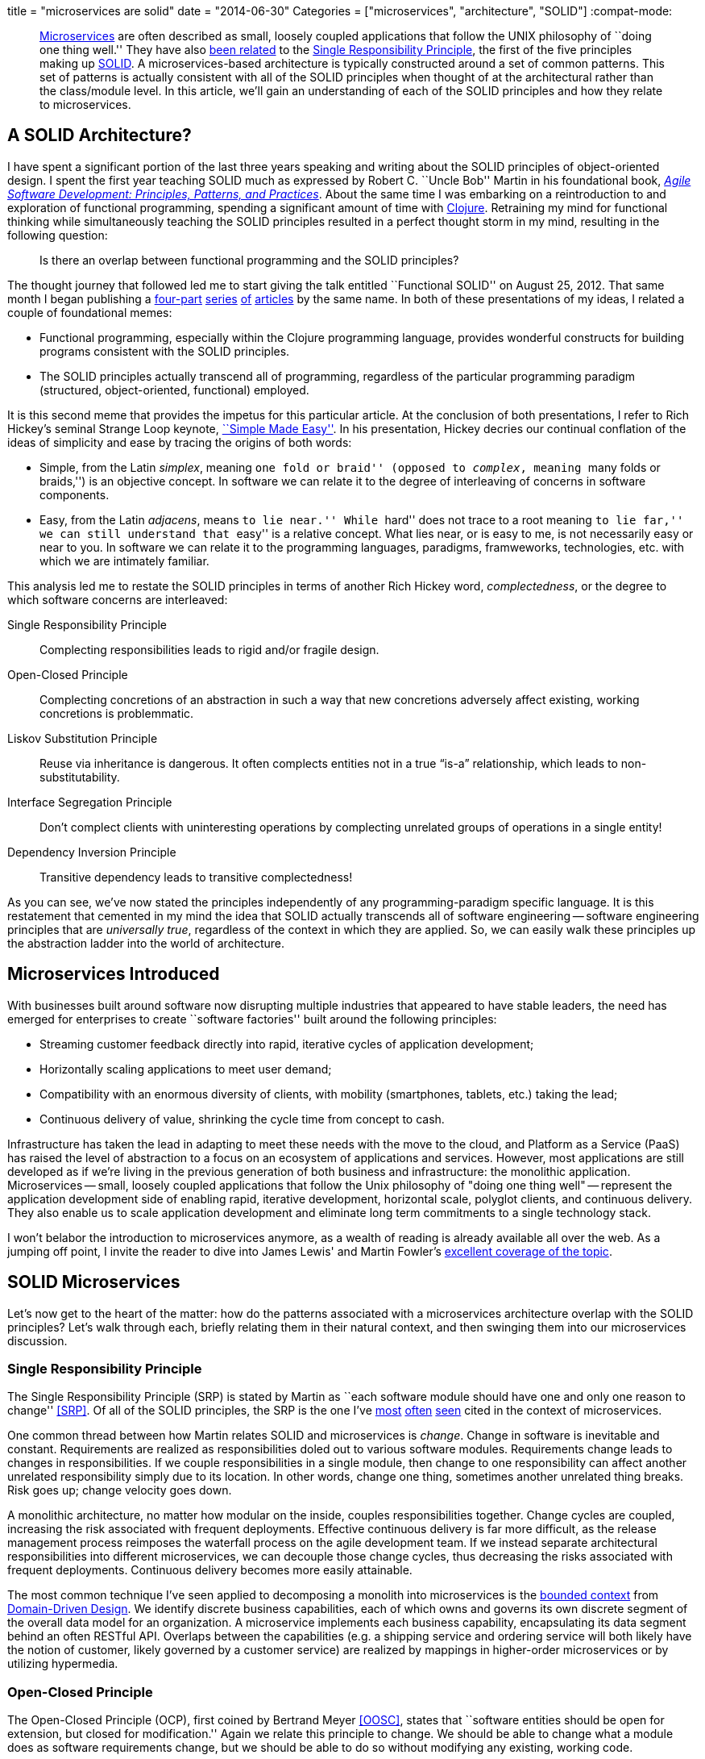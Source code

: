 +++
title = "microservices are solid"
date = "2014-06-30"
Categories = ["microservices", "architecture", "SOLID"]
+++
:compat-mode:
[abstract]
--
http://martinfowler.com/articles/microservices.html[Microservices] are often described as small, loosely coupled applications that follow the UNIX philosophy of ``doing one thing well.'' They have also http://www.infoq.com/articles/microservices-intro[been related] to the http://en.wikipedia.org/wiki/Single_responsibility_principle[Single Responsibility Principle], the first of the five principles making up http://en.wikipedia.org/wiki/SOLID_(object-oriented_design)[SOLID]. A microservices-based architecture is typically constructed around a set of common patterns. This set of patterns is actually consistent with all of the SOLID principles when thought of at the architectural rather than the class/module level. In this article, we'll gain an understanding of each of the SOLID principles and how they relate to microservices.
--

== A SOLID Architecture?

I have spent a significant portion of the last three years speaking and writing about the SOLID principles of object-oriented design.
I spent the first year teaching SOLID much as expressed by Robert C. ``Uncle Bob'' Martin in his foundational book, _http://www.amazon.com/Software-Development-Principles-Patterns-Practices/dp/0135974445[Agile Software Development: Principles, Patterns, and Practices]_.
About the same time I was embarking on a reintroduction to and exploration of functional programming, spending a significant amount of time with http://clojure.org[Clojure].
Retraining my mind for functional thinking while simultaneously teaching the SOLID principles resulted in a perfect thought storm in my mind, resulting in the following question:

____
Is there an overlap between functional programming and the SOLID principles?
____

The thought journey that followed led me to start giving the talk entitled ``Functional SOLID'' on August 25, 2012.
That same month I began publishing a https://nofluffjuststuff.com/m/article/functional_solid_part_1[four-part] https://nofluffjuststuff.com/m/article/functional_solid_part_2[series] https://nofluffjuststuff.com/m/article/functional_solid_part_3[of] https://nofluffjuststuff.com/m/article/functional_solid_part_2[articles] by the same name.
In both of these presentations of my ideas, I related a couple of foundational memes:

* Functional programming, especially within the Clojure programming language, provides wonderful constructs for building programs consistent with the SOLID principles.
* The SOLID principles actually transcend all of programming, regardless of the particular programming paradigm (structured, object-oriented, functional) employed.

It is this second meme that provides the impetus for this particular article.
At the conclusion of both presentations, I refer to Rich Hickey's seminal Strange Loop keynote, http://www.infoq.com/presentations/Simple-Made-Easy[``Simple Made Easy''].
In his presentation, Hickey decries our continual conflation of the ideas of simplicity and ease by tracing the origins of both words:

* Simple, from the Latin _simplex_, meaning ``one fold or braid'' (opposed to _complex_, meaning ``many folds or braids,'') is an objective concept.
In software we can relate it to the degree of interleaving of concerns in software components.
* Easy, from the Latin _adjacens_, means ``to lie near.'' While ``hard'' does not trace to a root meaning ``to lie far,'' we can still understand that ``easy'' is a relative concept.
What lies near, or is easy to me, is not necessarily easy or near to you.
In software we can relate it to the programming languages, paradigms, framweworks, technologies, etc. with which we are intimately familiar.

This analysis led me to restate the SOLID principles in terms of another Rich Hickey word, _complectedness_, or the degree to which software concerns are interleaved:

Single Responsibility Principle:: Complecting responsibilities leads to rigid and/or fragile design.
Open-Closed Principle:: Complecting concretions of an abstraction in such a way that new concretions adversely affect existing, working concretions is problemmatic.
Liskov Substitution Principle:: Reuse via inheritance is dangerous.
It often complects entities not in a true “is-a” relationship, which leads to non-substitutability.
Interface Segregation Principle:: Don’t complect clients with uninteresting operations by complecting unrelated groups of operations in a single entity!
Dependency Inversion Principle:: Transitive dependency leads to transitive complectedness!

As you can see, we've now stated the principles independently of any programming-paradigm specific language.
It is this restatement that cemented in my mind the idea that SOLID actually transcends all of software engineering -- software engineering principles that are _universally true_, regardless of the context in which they are applied.
So, we can easily walk these principles up the abstraction ladder into the world of architecture.

== Microservices Introduced

With businesses built around software now disrupting multiple industries that appeared to have stable leaders, the need has emerged for enterprises to create ``software factories'' built around the following principles:

* Streaming customer feedback directly into rapid, iterative cycles of application development;
* Horizontally scaling applications to meet user demand;
* Compatibility with an enormous diversity of clients, with mobility (smartphones, tablets, etc.) taking the lead;
* Continuous delivery of value, shrinking the cycle time from concept to cash.

Infrastructure has taken the lead in adapting to meet these needs with the move to the cloud, and Platform as a Service (PaaS) has raised the level of abstraction to a focus on an ecosystem of applications and services.
However, most applications are still developed as if we're living in the previous generation of both business and infrastructure: the monolithic application.
Microservices -- small, loosely coupled applications that follow the Unix philosophy of "doing one thing well" -- represent the application development side of enabling rapid, iterative development, horizontal scale, polyglot clients, and continuous delivery.
They also enable us to scale application development and eliminate long term commitments to a single technology stack.

I won't belabor the introduction to microservices anymore, as a wealth of reading is already available all over the web.
As a jumping off point, I invite the reader to dive into James Lewis' and Martin Fowler's http://martinfowler.com/articles/microservices.html[excellent coverage of the topic].

== SOLID Microservices

Let's now get to the heart of the matter: how do the patterns associated with a microservices architecture overlap with the SOLID principles?
Let's walk through each, briefly relating them in their natural context, and then swinging them into our microservices discussion.

=== Single Responsibility Principle

The Single Responsibility Principle (SRP) is stated by Martin as ``each software module should have one and only one reason to change'' <<SRP>>.
Of all of the SOLID principles, the SRP is the one I've http://byterot.blogspot.com/2014/04/reactive-cloud-actors-no-nonsense-microservice-beehive-restful-evolvable-web-events-orleans-framework.html[most] http://www.slideshare.net/joshlong/microservices-with-spring-boot[often] http://www.tigerteam.dk/2014/microservices-its-not-only-the-size-that-matters-its-also-how-you-use-them-part-4/[seen] cited in the context of microservices.

One common thread between how Martin relates SOLID and microservices is _change_.
Change in software is inevitable and constant. Requirements are realized as responsibilities doled out to various software modules.
Requirements change leads to changes in responsibilities.
If we couple responsibilities in a single module, then change to one responsibility can affect another unrelated responsibility simply due to its location.
In other words, change one thing, sometimes another unrelated thing breaks.
Risk goes up; change velocity goes down.

A monolithic architecture, no matter how modular on the inside, couples responsibilities together.
Change cycles are coupled, increasing the risk associated with frequent deployments.
Effective continuous delivery is far more difficult, as the release management process reimposes the waterfall process on the agile development team.
If we instead separate architectural responsibilities into different microservices, we can decouple those change cycles, thus decreasing the risks associated with frequent deployments. Continuous delivery becomes more easily attainable.

The most common technique I've seen applied to decomposing a monolith into microservices is the http://martinfowler.com/bliki/BoundedContext.html[bounded context] from http://en.wikipedia.org/wiki/Domain-driven_design[Domain-Driven Design].
We identify discrete business capabilities, each of which owns and governs its own discrete segment of the overall data model for an organization.
A microservice implements each business capability, encapsulating its data segment behind an often RESTful API.
Overlaps between the capabilities (e.g. a shipping service and ordering service will both likely have the notion of customer, likely governed by a customer service) are realized by mappings in higher-order microservices or by utilizing hypermedia.

=== Open-Closed Principle

The Open-Closed Principle (OCP), first coined by Bertrand Meyer <<OOSC>>, states that ``software entities should be open for extension, but closed for modification.''
Again we relate this principle to change.
We should be able to change what a module does as software requirements change, but we should be able to do so without modifying any existing, working code.

At face value this looks impossible.
How can we change the behavior of a module without changing its code?
The key is in how we define the facade of the module, thinking at the appropriate level of abstraction.

Let's draw an example from Java's standard library.
What if my client code is provided an instance of +java.util.HashMap+, and I instead want sorted keys?
I would need to not only provide an instance of +java.util.TreeMap+ to my client, but I would also need to change all of the existing references.
If I instead refer to the map abstraction as +java.util.Map+ (a Java interface), then I can provide my client with the new +Map+ type without changing any code.
By utilizing the appropriate module facade, we can decouple an abstraction from the its larger set of derivative behaviors.

What is our microservice facade?
The API of course! As long as a given microservice continues to fulfill the contract expressed by its API, it should be possible to swap in new behaviors without changing any existing client code.
This becomes supremely important when we consider the term of our commitment to a particular technology stack. Monolithic architectures are not closed to this particular type of modification, and the risk of incorporating new technology into an existing monolith can be very high.
Microservices drastically reduce the risk associated with experimenting, even in production, with new technology stacks, and increase our ability to use the right tool for the job.

Another important technique enabled by the open-closed nature of microservices is http://martinfowler.com/bliki/PolyglotPersistence.html[polyglot persistence].
By encapsulating the data store technology used for a particular business capability behind its facade (e.g. a recommendations service is very amenable to graph databases), we can hide the presence of that data store behind a microservice API.
This enables us to both experiment with and utilize various data stores in advantageous contexts without polluting the overall service ecosystem with the semantics of each store.

=== Liskov Substitution Principle

The Liskov Substitution Principle (LSP) was born the same year as Meyer's OCP, written down by Barbara Liskov.
The LSP is concerned with types and subtypes, focused on the idea that ``subtypes must be substitutable for their base types.''
In object-oriented terms, drawing again from the Java language, if a class +extends+ from a parent class or +implements+ a parent interface, we should be able to use that class in the context of any code expecting an instance of the parent.
If at any time that code context exhibits aberrant behavior, we have violated the LSP with our class.

Extending the idea of object-oriented inheritance to logical architecture is a bit of a stretch, but let's give it a try.
We'll start by again considering the microservice's facade, or its API.
From the client's perspective, the API represents the ``base type'' for our microservice.
So long as any microservice we swap in properly fulfills this API, we can say it's consistent with the LSP.

It's unlikely that we'll often substitute different implementations of the same API at runtime, and it's unclear to me what a child microservice might look like.
However, consider the case of services that implement the same API, but that must implement different business rules or policies given the legal jurisdiction governing the data.
Further, consider that regulatory compliance dicates that those services actually are deployed and run in the same geographic location governed by that legal jurisdiction.
We could implement each instance of this API as a separate microservice and deploy each of them in the appropriate geography.
From the client's perspective, the substitution would be transparent (thus abiding by the LSP), and the ``polymorphic'' substitution could be performed by another higher-order microservice or global site-selection mechanism.

=== Interface Segregation Principle

The Interface Segregation Principle (ISP) is stated in Martin's book as ``clients should not be forced to depend on methods they do not use.''
Martin introduces the concept of so-called ``fat interfaces,'' or interfaces whose method set is not cohesive.
One can divide their method sets into multiple groups, each group serving a different set of interested clients.
The primary reason for seeking to separate these groups into different modules is to prevent change driven by one set of clients from affecting other distinct groups of clients.

API's implemented via monolithic architectures cannot abide by the ISP.
Adding or improving capabilities to serve one group of clients must involve minimally a redeployment of all of the capabilities affecting all clients.
More likely, a lengthy regression test phase will also be required, as we must ensure that these additional or improved capabilities have not damaged the system's other capabilities.

Microservices, when designed well around bounded contexts, also abide by the ISP, as we enforce a hard boundary between interfaces by separating them into discrete, independently deployable units.

=== Dependency Inversion Principle

The Dependency Inversion Principle (DIP) tells us that ``abstractions should not depend upon details. Details should depend upon abstractions.''
Stated another way, ``high-level modules should not depend on low-level modules.''
Our abstractions, or higher-level modules, are what codify the important business knowledge inherent in a body of software, whereas our details, or lower-level modules, represent the mechanical recipes for carrying them out.
One of the promises of the other principles is the ability to ``swap out'' the details beneath the abstractions when it becomes advantageous.
However, when our higher-level modules have direct dependency on our lower-level modules, swapping out details often causes the abstraction itself to have to change.
``Absurd'' is Uncle Bob's description of this situation.

The DIP typically deals with this scenario by defining _service interfaces_ for each module.
If a module requires services that are not relevant to its bounded context, rather than implementing them itself or directly delegating to a dependency, it instead declares a _signature_ for that service within its service interface.
This interface then becomes a secondary abstraction expressing all of the collaboration a module intends to do.
Possible collaborators then cooperate with the module by implementing its service interface.
In this way, they become _dependent_ on the module, rather than the module becoming dependent on the collaborator!

In a microservices architecture, the DIP finds its realization in the _API Gateway_ pattern.
An API Gateway acts as a single point of entry into a microservices architecture for a given client.
It plays a multi-faceted role in serving the diverse clients (i.e. disparate mobile device platforms) of the architecture by:

* reducing the chattiness of the network by reducing the number of services consulted;
* performing protocol translation (e.g. AMQP to HTTP) when a particular protocol is not well supported by the client;
* aggregating service responses concurrently to reduce response latency;
* transforming service responses to service the needs of specific devices, screen sizes, and use cases.

The important thing to note is that the ``API'' defined by the API Gateway is owned by the client in much the same way as the _service interface_ is owned by a higher-level module. In this way, we invert the dependency between clients and the microservices themselves.
Consult http://techblog.netflix.com/2013/01/optimizing-netflix-api.html[``Optimizing the Netflix API''] for a fantastic example of this architectural pattern.


== Conclusion

Experience has taught me that ease is often cheap but illusory, but that simplicity is a pearl of great price.
Microservices http://highscalability.com/blog/2014/4/8/microservices-not-a-free-lunch.html[are not easy], but they are simple.
One of the reasons for their simplicity is what I see as their strong compatibility with the SOLID principles, not only of object-oriented design, but of all of software engineering.
By resisting the temptation to interleave distinct business capabilities, we retain the ability to develop and deploy them in an agile manner.
I hope you've found some value in this article, and I even hope you've found some things with which you disagree.
Please sound off in the blogosphere, the Twitterverse, or wherever suits your fancy.

Cheers!

== References

[bibliography]
- [[[OOSC]]] Meyer, Bertrand (1988). _Object-Oriented Software Construction_.
- [[[SRP]]] Martin, Robert C. ``The Single Responsibility Principle.'' http://blog.8thlight.com/uncle-bob/2014/05/08/SingleReponsibilityPrinciple.html
